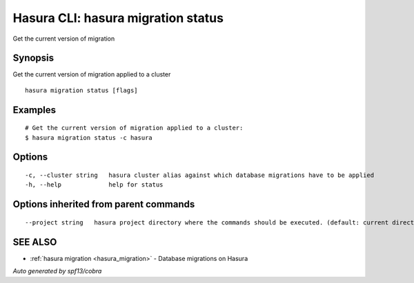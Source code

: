 .. _hasura_migration_status:

Hasura CLI: hasura migration status
-----------------------------------

Get the current version of migration

Synopsis
~~~~~~~~


Get the current version of migration applied to a cluster

::

  hasura migration status [flags]

Examples
~~~~~~~~

::

  # Get the current version of migration applied to a cluster:
  $ hasura migration status -c hasura

Options
~~~~~~~

::

  -c, --cluster string   hasura cluster alias against which database migrations have to be applied
  -h, --help             help for status

Options inherited from parent commands
~~~~~~~~~~~~~~~~~~~~~~~~~~~~~~~~~~~~~~

::

      --project string   hasura project directory where the commands should be executed. (default: current directory)

SEE ALSO
~~~~~~~~

* :ref:`hasura migration <hasura_migration>` 	 - Database migrations on Hasura

*Auto generated by spf13/cobra*
